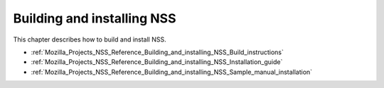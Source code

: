 .. _Mozilla_Projects_NSS_Reference_Building_and_installing_NSS:

Building and installing NSS
===========================

.. container::

   This chapter describes how to build and install NSS.

   -  :ref:`Mozilla_Projects_NSS_Reference_Building_and_installing_NSS_Build_instructions`
   -  :ref:`Mozilla_Projects_NSS_Reference_Building_and_installing_NSS_Installation_guide`
   -  :ref:`Mozilla_Projects_NSS_Reference_Building_and_installing_NSS_Sample_manual_installation`